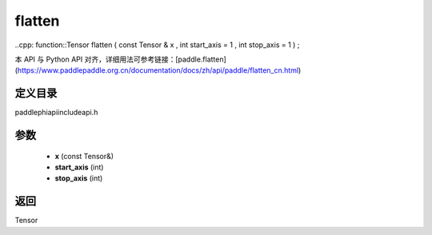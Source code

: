 .. _cn_api_paddle_experimental_flatten:

flatten
-------------------------------

..cpp: function::Tensor flatten ( const Tensor & x , int start_axis = 1 , int stop_axis = 1 ) ;

本 API 与 Python API 对齐，详细用法可参考链接：[paddle.flatten](https://www.paddlepaddle.org.cn/documentation/docs/zh/api/paddle/flatten_cn.html)

定义目录
:::::::::::::::::::::
paddle\phi\api\include\api.h

参数
:::::::::::::::::::::
	- **x** (const Tensor&)
	- **start_axis** (int)
	- **stop_axis** (int)

返回
:::::::::::::::::::::
Tensor
